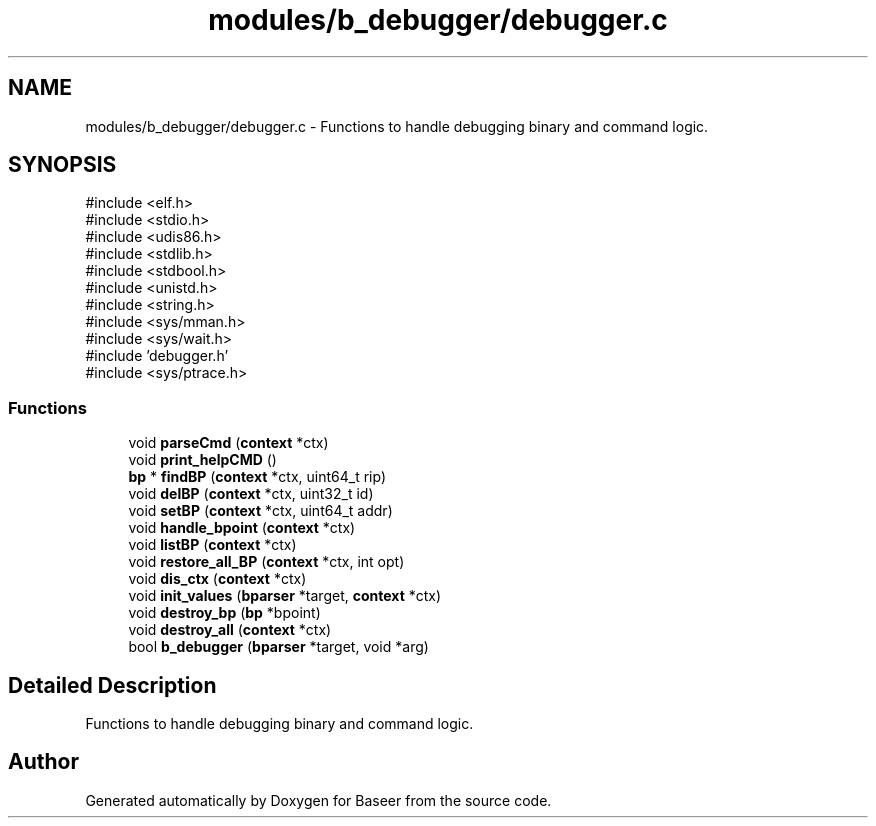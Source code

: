 .TH "modules/b_debugger/debugger.c" 3 "Version 0.1.0" "Baseer" \" -*- nroff -*-
.ad l
.nh
.SH NAME
modules/b_debugger/debugger.c \- Functions to handle debugging binary and command logic\&.  

.SH SYNOPSIS
.br
.PP
\fR#include <elf\&.h>\fP
.br
\fR#include <stdio\&.h>\fP
.br
\fR#include <udis86\&.h>\fP
.br
\fR#include <stdlib\&.h>\fP
.br
\fR#include <stdbool\&.h>\fP
.br
\fR#include <unistd\&.h>\fP
.br
\fR#include <string\&.h>\fP
.br
\fR#include <sys/mman\&.h>\fP
.br
\fR#include <sys/wait\&.h>\fP
.br
\fR#include 'debugger\&.h'\fP
.br
\fR#include <sys/ptrace\&.h>\fP
.br

.SS "Functions"

.in +1c
.ti -1c
.RI "void \fBparseCmd\fP (\fBcontext\fP *ctx)"
.br
.ti -1c
.RI "void \fBprint_helpCMD\fP ()"
.br
.ti -1c
.RI "\fBbp\fP * \fBfindBP\fP (\fBcontext\fP *ctx, uint64_t rip)"
.br
.ti -1c
.RI "void \fBdelBP\fP (\fBcontext\fP *ctx, uint32_t id)"
.br
.ti -1c
.RI "void \fBsetBP\fP (\fBcontext\fP *ctx, uint64_t addr)"
.br
.ti -1c
.RI "void \fBhandle_bpoint\fP (\fBcontext\fP *ctx)"
.br
.ti -1c
.RI "void \fBlistBP\fP (\fBcontext\fP *ctx)"
.br
.ti -1c
.RI "void \fBrestore_all_BP\fP (\fBcontext\fP *ctx, int opt)"
.br
.ti -1c
.RI "void \fBdis_ctx\fP (\fBcontext\fP *ctx)"
.br
.ti -1c
.RI "void \fBinit_values\fP (\fBbparser\fP *target, \fBcontext\fP *ctx)"
.br
.ti -1c
.RI "void \fBdestroy_bp\fP (\fBbp\fP *bpoint)"
.br
.ti -1c
.RI "void \fBdestroy_all\fP (\fBcontext\fP *ctx)"
.br
.ti -1c
.RI "bool \fBb_debugger\fP (\fBbparser\fP *target, void *arg)"
.br
.in -1c
.SH "Detailed Description"
.PP 
Functions to handle debugging binary and command logic\&. 


.SH "Author"
.PP 
Generated automatically by Doxygen for Baseer from the source code\&.

